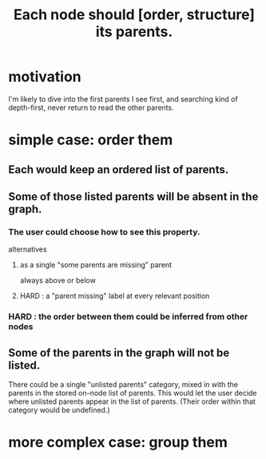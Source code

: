 :PROPERTIES:
:ID:       9b247ad4-a606-4bd4-a5a6-df297d91e262
:END:
#+title: Each node should [order, structure] its parents.
* motivation
  I'm likely to dive into the first parents I see first,
  and searching kind of depth-first,
  never return to read the other parents.
* simple case: order them
** Each would keep an ordered list of parents.
** Some of those listed parents will be absent in the graph.
*** The user could choose how to see this property.
    alternatives
**** as a single "some parents are missing" parent
     always above or below
**** HARD : a "parent missing" label at every relevant position
*** HARD : the order between them could be inferred from other nodes
** Some of the parents in the graph will not be listed.
   There could be a single "unlisted parents" category,
   mixed in with the parents in the stored on-node list of parents.
   This would let the user decide where unlisted parents appear in the list of parents. (Their order within that category would be undefined.)
* more complex case: group them

